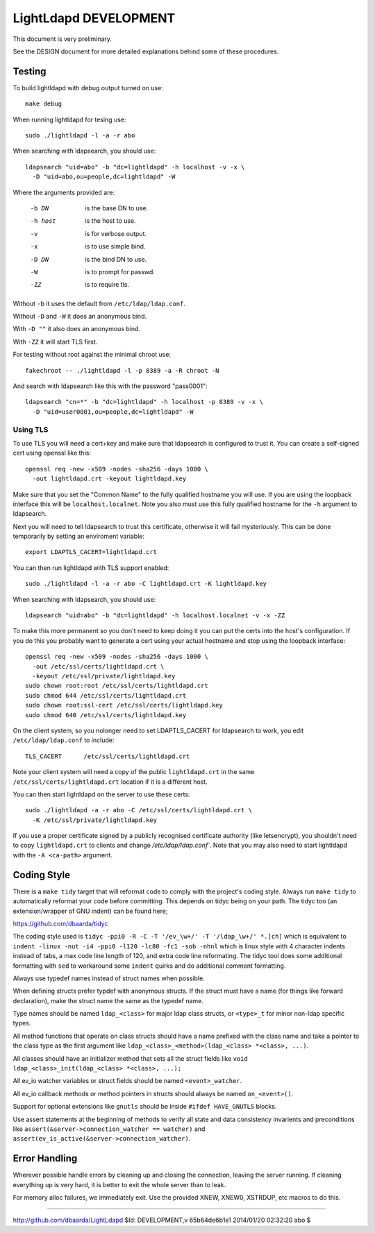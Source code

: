 ======================
LightLdapd DEVELOPMENT
======================

This document is very preliminary.

See the DESIGN document for more detailed explanations behind some of
these procedures.

Testing
=======

To build lightldapd with debug output turned on use::

  make debug

When running lightldapd for tesing use::

  sudo ./lightldapd -l -a -r abo

When searching with ldapsearch, you should use::

  ldapsearch "uid=abo" -b "dc=lightldapd" -h localhost -v -x \
    -D "uid=abo,ou=people,dc=lightldapd" -W

Where the arguments provided are:

  -b DN  is the base DN to use.
  -h host  is the host to use.
  -v  is for verbose output.
  -x  is to use simple bind.
  -D DN  is the bind DN to use.
  -W  is to prompt for passwd.
  -ZZ  is to require tls.

Without ``-b`` it uses the default from ``/etc/ldap/ldap.conf``.

Without ``-D`` and ``-W`` it does an anonymous bind.

With ``-D ""`` it also does an anonymous bind.

With ``-ZZ`` it will start TLS first.

For testing without root against the minimal chroot use::

  fakechroot -- ./lightldapd -l -p 8389 -a -R chroot -N

And search with ldapsearch like this with the password "pass0001"::

  ldapsearch "cn=*" -b "dc=lightldapd" -h localhost -p 8389 -v -x \
    -D "uid=user0001,ou=people,dc=lightldapd" -W


Using TLS
---------

To use TLS you will need a cert+key and make sure that ldapsearch is
configured to trust it. You can create a self-signed cert using
openssl like this::

  openssl req -new -x509 -nodes -sha256 -days 1000 \
    -out lightldapd.crt -keyout lightldapd.key

Make sure that you set the "Common Name" to the fully qualified
hostname you will use. If you are using the loopback interface this
will be ``localhost.localnet``. Note you also must use this fully
qualified hostname for the ``-h`` argument to ldapsearch.

Next you will need to tell ldapsearch to trust this certificate,
otherwise it will fail mysteriously. This can be done temporarily by
setting an enviroment variable::

  export LDAPTLS_CACERT=lightldapd.crt

You can then run lightldapd with TLS support enabled::

  sudo ./lightldapd -l -a -r abo -C lightldapd.crt -K lightldapd.key

When searching with ldapsearch, you should use::

  ldapsearch "uid=abo" -b "dc=lightldapd" -h localhost.localnet -v -x -ZZ

To make this more permanent so you don't need to keep doing it you can
put the certs into the host's configuration. If you do this you
probably want to generate a cert using your actual hostname and stop
using the loopback interface::

  openssl req -new -x509 -nodes -sha256 -days 1000 \
    -out /etc/ssl/certs/lightldapd.crt \
    -keyout /etc/ssl/private/lightldapd.key
  sudo chown root:root /etc/ssl/certs/lightldapd.crt
  sudo chmod 644 /etc/ssl/certs/lightldapd.crt
  sudo chown root:ssl-cert /etc/ssl/certs/lightldapd.key
  sudo chmod 640 /etc/ssl/certs/lightldapd.key

On the client system, so you nolonger need to set LDAPTLS_CACERT for
ldapsearch to work, you edit ``/etc/ldap/ldap.conf`` to include::

  TLS_CACERT      /etc/ssl/certs/lightldapd.crt

Note your client system will need a copy of the public
``lightldapd.crt`` in the same ``/etc/ssl/certs/lightldapd.crt``
location if it is a different host.

You can then start lightldapd on the server to use these certs::

  sudo ./lightldapd -a -r abo -C /etc/ssl/certs/lightldapd.crt \
    -K /etc/ssl/private/lightldapd.key

If you use a proper certificate signed by a publicly recognised
certificate authority (like letsencrypt), you shouldn't need to copy
``lightldapd.crt`` to clients and change `/etc/ldap/ldap.conf``. Note
that you may also need to start lightldapd with the ``-A <ca-path>``
argument.

Coding Style
============

There is a ``make tidy`` target that will reformat code to comply with
the project's coding style. Always run ``make tidy`` to automatically
reformat your code before committing. This depends on tidyc being on
your path. The tidyc too (an extension/wrapper of GNU indent) can be
found here;

https://github.com/dbaarda/tidyc

The coding style used is ``tidyc -ppi0 -R -C -T '/ev_\w+/' -T
'/ldap_\w+/' *.[ch]`` which is equivalent to ``indent -linux -nut -i4
-ppi0 -l120 -lc80 -fc1 -sob -nhnl`` which is linux style with 4
character indents instead of tabs, a max code line length of 120, and
extra code line reformating. The tidyc tool does some additional
formatting with ``sed`` to workaround some ``indent`` quirks and do
additional comment formatting.

Always use typedef names instead of struct names when possible.

When defining structs prefer typdef with anonymous structs. If the
struct must have a name (for things like forward declaration), make
the struct name the same as the typedef name.

Type names should be named ``ldap_<class>`` for major ldap class
structs, or ``<type>_t`` for minor non-ldap specific types.

All method functions that operate on class structs should have a name
prefixed with the class name and take a pointer to the class type as
the first argument like ``ldap_<class>_<method>(ldap_<class> *<class>,
...)``.

All classes should have an initializer method that sets all the struct
fields like ``void ldap_<class>_init(ldap_<class> *<class>, ...);``

All ev_io watcher variables or struct fields should be named
``<event>_watcher``.

All ev_io callback methods or method pointers in structs should always
be named ``on_<event>()``.

Support for optional extensions like ``gnutls`` should be inside ``#ifdef
HAVE_GNUTLS`` blocks.

Use assert statements at the beginning of methods to verify all state
and data consistency invarients and preconditions like
``assert(&server->connection_watcher == watcher)`` and
``assert(ev_is_active(&server->connection_watcher)``.

Error Handling
==============

Wherever possible handle errors by cleaning up and closing the
connection, leaving the server running. If cleaning everything up is
very hard, it is better to exit the whole server than to leak.

For memory alloc failures, we immediately exit. Use the provided
XNEW, XNEW0, XSTRDUP, etc macros to do this.

----

http://github.com/dbaarda/LightLdapd
$Id: DEVELOPMENT,v 65b64de6b1e1 2014/01/20 02:32:20 abo $
